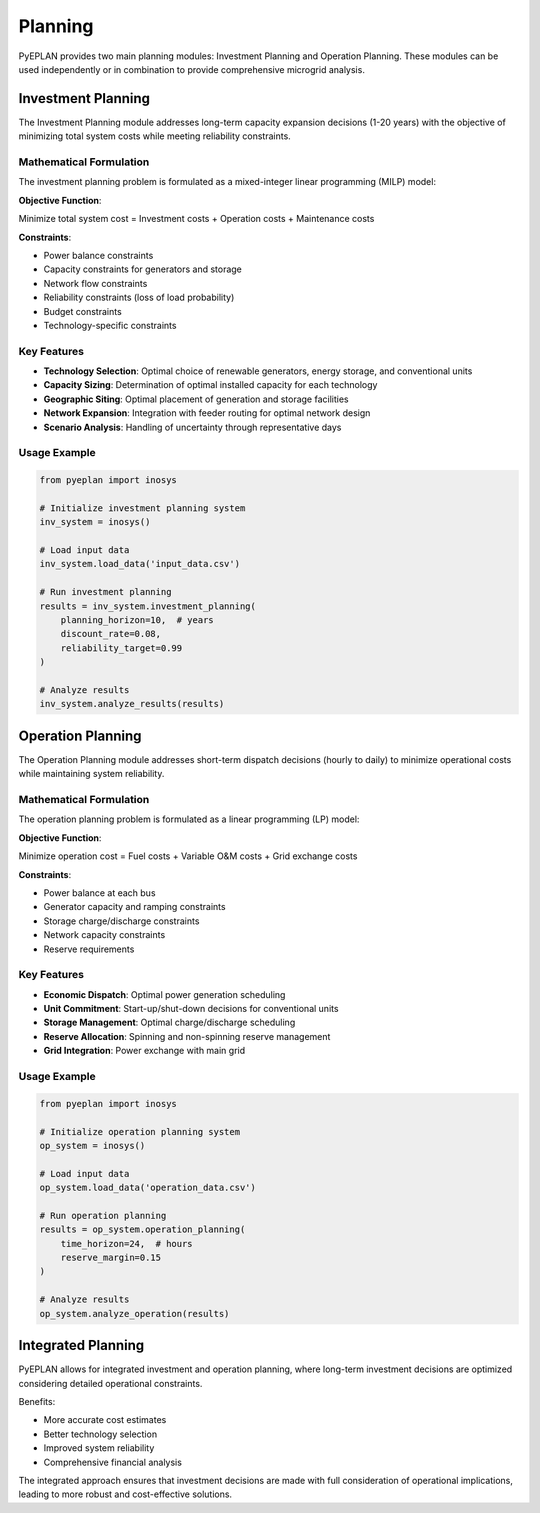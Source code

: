 #########
 Planning
#########

PyEPLAN provides two main planning modules: Investment Planning and Operation Planning. These modules can be used independently or in combination to provide comprehensive microgrid analysis.

Investment Planning
==================

The Investment Planning module addresses long-term capacity expansion decisions (1-20 years) with the objective of minimizing total system costs while meeting reliability constraints.

Mathematical Formulation
------------------------

The investment planning problem is formulated as a mixed-integer linear programming (MILP) model:

**Objective Function**:

Minimize total system cost = Investment costs + Operation costs + Maintenance costs

**Constraints**:

* Power balance constraints
* Capacity constraints for generators and storage
* Network flow constraints
* Reliability constraints (loss of load probability)
* Budget constraints
* Technology-specific constraints

Key Features
-----------

* **Technology Selection**: Optimal choice of renewable generators, energy storage, and conventional units
* **Capacity Sizing**: Determination of optimal installed capacity for each technology
* **Geographic Siting**: Optimal placement of generation and storage facilities
* **Network Expansion**: Integration with feeder routing for optimal network design
* **Scenario Analysis**: Handling of uncertainty through representative days

Usage Example
------------

.. code-block:: python

    from pyeplan import inosys

    # Initialize investment planning system
    inv_system = inosys()

    # Load input data
    inv_system.load_data('input_data.csv')

    # Run investment planning
    results = inv_system.investment_planning(
        planning_horizon=10,  # years
        discount_rate=0.08,
        reliability_target=0.99
    )

    # Analyze results
    inv_system.analyze_results(results)

Operation Planning
=================

The Operation Planning module addresses short-term dispatch decisions (hourly to daily) to minimize operational costs while maintaining system reliability.

Mathematical Formulation
------------------------

The operation planning problem is formulated as a linear programming (LP) model:

**Objective Function**:

Minimize operation cost = Fuel costs + Variable O&M costs + Grid exchange costs

**Constraints**:

* Power balance at each bus
* Generator capacity and ramping constraints
* Storage charge/discharge constraints
* Network capacity constraints
* Reserve requirements

Key Features
-----------

* **Economic Dispatch**: Optimal power generation scheduling
* **Unit Commitment**: Start-up/shut-down decisions for conventional units
* **Storage Management**: Optimal charge/discharge scheduling
* **Reserve Allocation**: Spinning and non-spinning reserve management
* **Grid Integration**: Power exchange with main grid

Usage Example
------------

.. code-block:: python

    from pyeplan import inosys

    # Initialize operation planning system
    op_system = inosys()

    # Load input data
    op_system.load_data('operation_data.csv')

    # Run operation planning
    results = op_system.operation_planning(
        time_horizon=24,  # hours
        reserve_margin=0.15
    )

    # Analyze results
    op_system.analyze_operation(results)

Integrated Planning
==================

PyEPLAN allows for integrated investment and operation planning, where long-term investment decisions are optimized considering detailed operational constraints.

Benefits:

* More accurate cost estimates
* Better technology selection
* Improved system reliability
* Comprehensive financial analysis

The integrated approach ensures that investment decisions are made with full consideration of operational implications, leading to more robust and cost-effective solutions.


